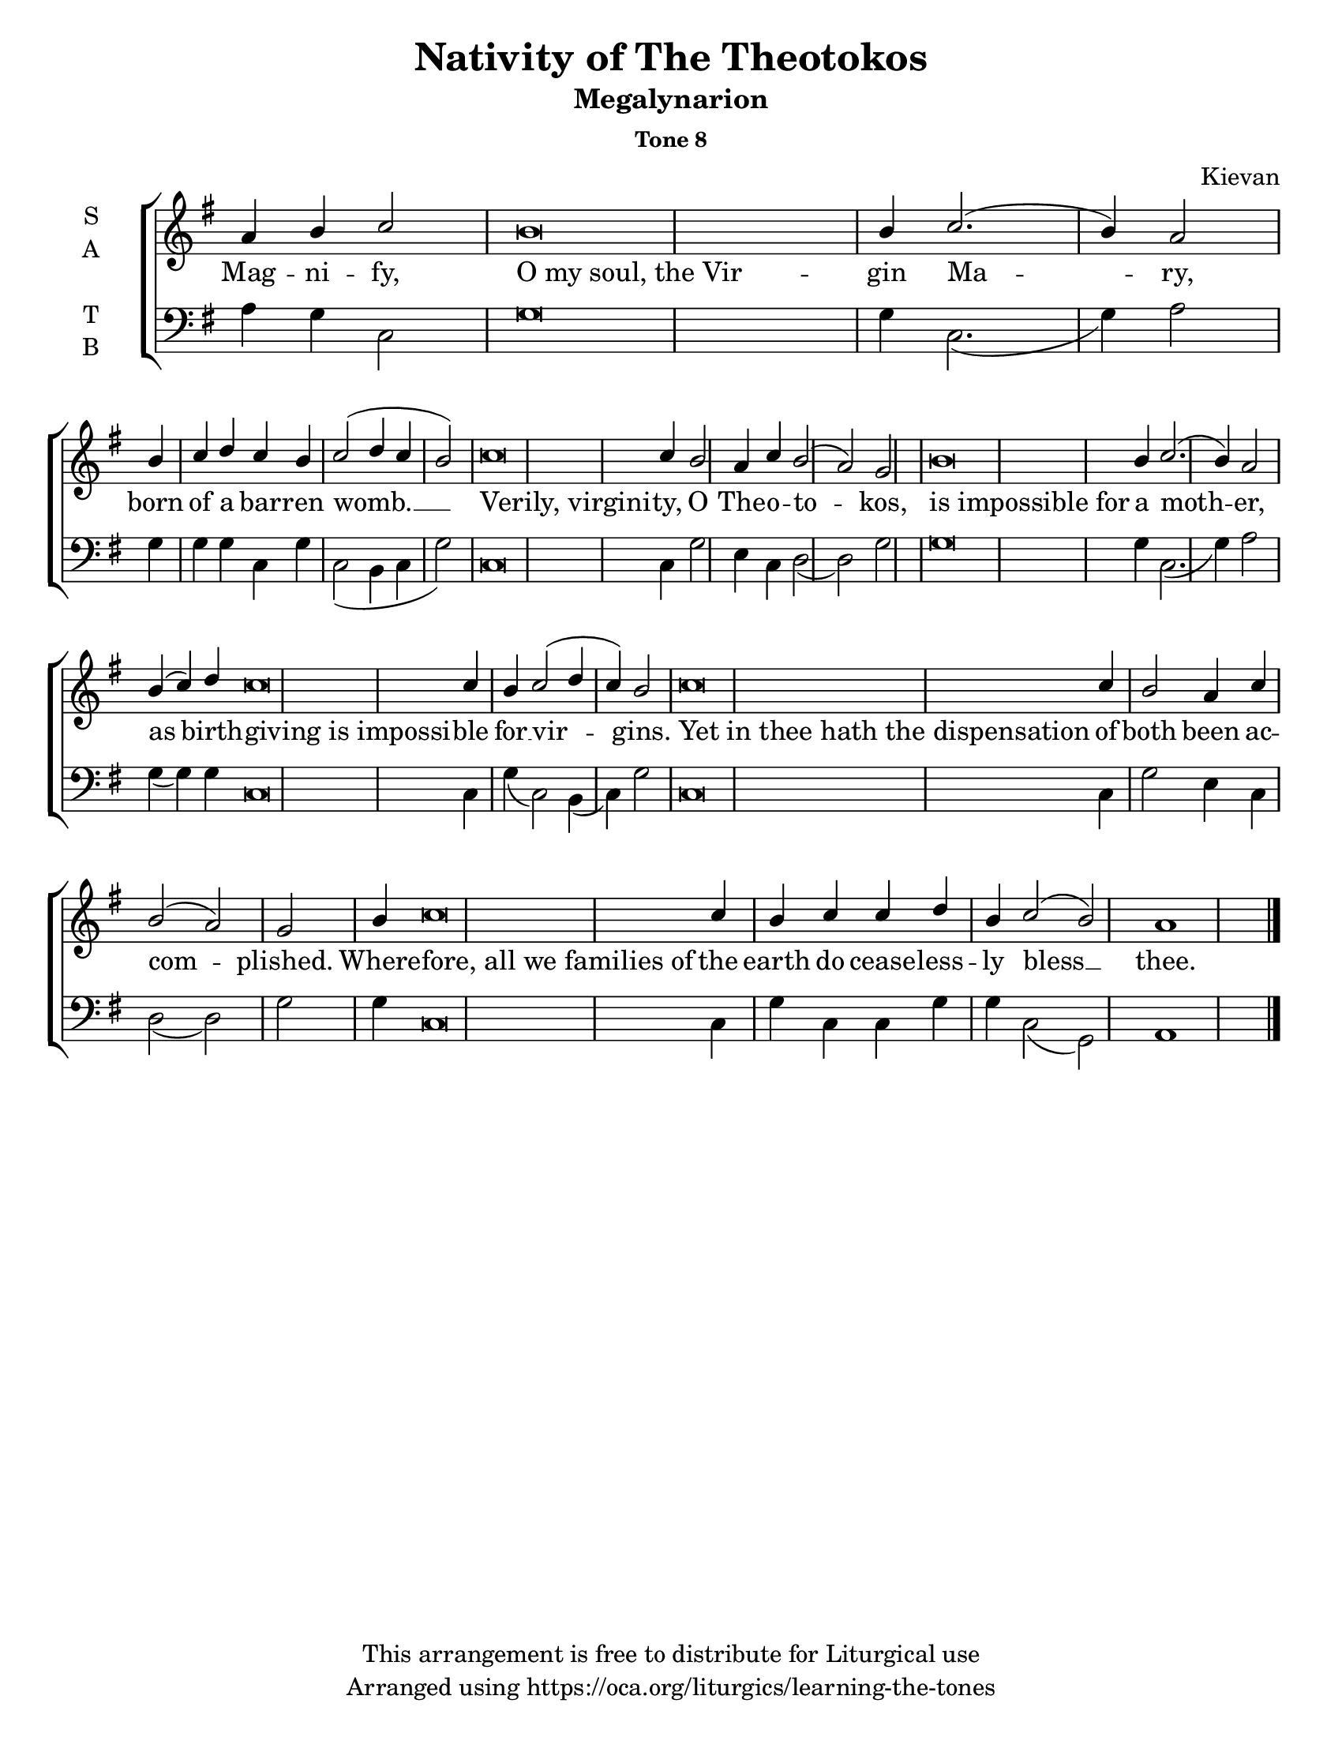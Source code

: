    \version "2.18.2"

\header {
  title = "Nativity of The Theotokos"
  subtitle = "Megalynarion"
  subsubtitle = "Tone 8"
  composer = "Kievan"
  copyright = "This arrangement is free to distribute for Liturgical use"
  tagline = "Arranged using https://oca.org/liturgics/learning-the-tones"
}

% Provide an easy way to group a bunch of text together on a breve
% http://lilypond.org/doc/v2.18/Documentation/notation/working-with-ancient-music_002d_002dscenarios-and-solutions
#(set-default-paper-size "letter")

recite = \once \override LyricText.self-alignment-X = #-1

\defineBarLine "invisible" #'("" "" "")
global = {
  \time 1/1 % Not used, Time_signature_engraver is removed from layout
  \key g \major
  \set Timing.defaultBarType = "invisible" %% Only put bar lines where I say
}

% http://media.oca.org/chanting-tutorial/Tutorial-Kievan-Tone8-Explanation.pdf
% The sticheron melody for Tone 8 consists of three phrases (A, B, C, A'ʹ, B, C)
% which are sung in rotation up to the last line of the sticheron,
% and a final phrase.  If a sticheron is divided into 7 textual phrases,
% the musical lines will consist of A, B, C, A'ʹ, B, C and Final Phrase.

verseOne = \lyricmode {
Mag -- ni -- fy, \recite "O my soul, the Vir" -- gin Ma -- ry,
born of a bar __ -- ren womb. __
\recite "Verily, virgini" -- ty, O The -- o -- to -- kos,
\recite "is impossible for" a moth -- er,
as birth -- \recite "giving is impossi" -- ble for __ vir -- gins.
\recite "Yet in thee hath the dispensation" of both been ac -- com -- plished.
Where -- \recite "fore, all we families of" the earth
  do cease -- less -- ly bless  __ thee.
}

soprano = \relative g' {
  \global
  %% Phrase A
  a4 b4 c2 % Intonation
    b\breve b4 c2.( b4) a2 \bar "|" \break
  %% Phrase B
  b4 c4 d4 % Intonation
    c4 b4 c2( d4 c4 b2) \bar "|"
  %% Phrase C
  c\breve c4 b2 a4 c4 b2( a2) g2 \bar "|"
  %% Phrase A'
  b\breve b4 c2.( b4) a2 \bar "|"
  %% Phrase B
  b4( c4) d4 % Intonation
    c\breve c4 b4 c2( d4 c4) b2 \bar "|"
  %% Phrase C
  c\breve c4 b2 a4 c4 b2( a2) g2 \bar "|"
  %% Final
  b4 c\breve c4 b4 c4 c4 d4 b4 c2( b2) a1 \bar "|."
}

alto = \relative c' {
  \global
}

tenor = \relative a {
  \global
  %% Phrase A
  %% Phrase B
  %% Phrase C
  %% Phrase A'
  %% Phrase B
  %% Phrase C
  %% Final
}

bass = \relative a {
  %% Phrase A
  a4 g4 c,2 % Intonation
    g'\breve g4 c,2.( g'4) a2 \bar "|"
  %% Phrase B
  g4 g g % Intonation
    c,4 g'4 c,2( b4 c4 g'2) \bar "|"
  %% Phrase C
  c,\breve c4 g'2 e4 c4 d2( d2) g2 \bar "|"
  %% Phrase A'
  g\breve g4 c,2.( g'4) a2 \bar "|"
  %% Phrase B
  g4( g) g4 % Intonation
    c,\breve c4 g'4( c,2) b4( c4) g'2 \bar "|"
  %% Phrase C
  c,\breve c4 g'2 e4 c4 d2( d2) g2 \bar "|"
  %% Final
  g4 c,\breve c4 g'4 c,4 c g'4 g c,2( g2) a1 \bar "|."
}

\score {
  \new ChoirStaff <<
    \new Staff \with {
      midiInstrument = "choir aahs"
      instrumentName = \markup \center-column { S A }
    } <<
      \new Voice = "soprano" { \voiceOne \soprano }
      \new Voice = "alto" { \voiceTwo \alto }
    >>
    \new Lyrics \with {
      \override VerticalAxisGroup #'staff-affinity = #CENTER
    } \lyricsto "soprano" \verseOne

    \new Staff \with {
      midiInstrument = "choir aahs"
      instrumentName = \markup \center-column { T B }
    } <<
      \clef bass
      \new Voice = "tenor" { \voiceOne \tenor }
      \new Voice = "bass" { \voiceTwo \bass }
    >>
  >>

  \layout {
    \context {
      \Staff
      \remove "Time_signature_engraver"
    }
    \context {
      \Score
      \omit BarNumber
    }
  }
  \midi { \tempo 4 = 200
          \context {
            \Voice
            \remove "Dynamic_performer"
    }
  }
}
